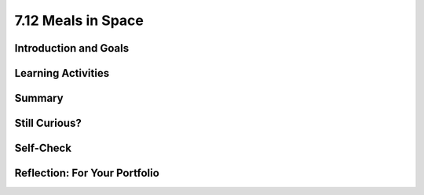 .. raw:: html

   <div class="logo-header"  id="student-logo"  > <img class="align-center" src="../_static/Mobile_CSP_Logo_White_transparent.png" width="250px"/> </div>
   
7.12 Meals in Space
=======================

.. raw:: html

    <style>    td { text-align: left; padding: 5px;}</style>


.. raw:: html

        <div class="MCSP-lesson-content">
    <script>
      $(document).ready(function() {
        
        generateSummary(EKmapping['A.04']); /* Change the lesson number */
        generateHovers();
    
        Tipped.create('.vocab', function(element) {
        var vocab = $(element).data('id');
        return vocabulary[vocab];
          }, {
            cache: false,
              position: 'topleft'
              });
      });
    </script>
    <img height="25" src="../_static/assets/img/time.png" style="float:left" width="25"/>
    <h3 id="est-length">Time Estimate: 90 minutes</h3>
 
Introduction and Goals
-----------------------

.. raw:: html

    <p>
    <table><tbody>
    <tr><td valign="top" colspan=2><p>When you are experiencing <span class="hover vocab yui-wk-div" data-id="microgravity">microgravity</span>, the need arises for space travelers to increase their <span class="hover vocab yui-wk-div" data-id="calorie intake">calorie intake</span> everyday. In space, your <a href="https://www.nasa.gov/audience/foreducators/stem-on-station/ditl_eating" target="_blank">food options</a> can be limited and sometimes astronauts can become bored with the meal options. </p>
	<p>In this lesson, you will create an <span class="hover vocab yui-wk-div" data-id="Alexa">Alexa</span> skill where Alexa can select your meal for you and track your calories. The purpose of this skill is to help someone in space to make a decision about what food they will have for breakfast and track the amount of calories a user has eaten that day, starting with their breakfast meal. </p>
	</td></tr>
    <tr><td valign="top"></td>
    <td valign="top">
       <div><b>Learning Objectives:</b>&nbspI will learn to</div>
       <ul>
	   <li>Use multiple intents</li>
		<li>Use <span class="hover vocab yui-wk-div" data-id="slot">slots</span></li>
		<li>Use <span class="hover vocab yui-wk-div" data-id="parallel lists">parallel lists</span></li>
		<li>Use a procedure with a <span class="hover vocab yui-wk-div" data-id="parameters">parameter</span></li>
		<li>Perform math calculations using <span class="hover vocab yui-wk-div" data-id="Alexa">Alexa</span></li>
       </ul>
	   
       <div><b>Language Objectives:</b>&nbspI will be able to</div>
       <ul>
		<li>Explain how <span class="hover vocab yui-wk-div" data-id="Alexa">Alexa</span> uses variables to store data</li>
		<li>Explain how a <span class="hover vocab yui-wk-div" data-id="parameters">parameter</span> can be useful in a procedure</li>
		<li>Describe how <span class="hover vocab yui-wk-div" data-id="procedural abstraction">procedural abstraction</span> can manage complexity</li>
       </ul>
    </td>
    </tr>
    </tbody></table>
    <br/>    

Learning Activities
--------------------

.. raw:: html

	<ul align="center" style="list-style: none; margin: 0; padding: 0; background: lightgrey">
	<li style="display: inline"><a href="https://docs.google.com/document/d/16dGhZqbFQ_QonbLIPQd2825sFQ9JKvcaKcBeEIBqC-E/view" target="_blank" title="">Tutorial - Text Version</a></li>
	<li style="display: inline"> | </li>
	<li style="display: inline"><a href="https://youtu.be/E1gIkzIjJ6M" target="_blank" title="">Tutorial Part 1 - Video</a></li>
	<li style="display: inline"> | </li>
	<li style="display: inline"><a href="https://youtu.be/ct9Cf7y73g0" target="_blank" title="">Tutorial Part 2 - Video</a></li>
	<li style="display: inline"> | </li>
	<li style="display: inline"><a href="https://youtu.be/O1q63nAUNc8" target="_blank" title="">Tutorial Part 3 - Video</a></li>
	<li style="display: inline"> | </li>
	<li style="display: inline"><a href="https://www.nasa.gov/sites/default/files/atoms/files/stemonstrations_nutrition.pdf" target="_blank">Activity</a></li>
	</ul> 
	
    <h4>ACTIVITY: Breakfast Calories</h4>
    <p>When experiencing <span class="hover vocab yui-wk-div" data-id="microgravity">microgravity</span>, space travelers need to ingest more calories than on Earth, sometimes an extra <a href="https://phys.org/news/2018-03-astronauts-extra-calories-space.html" target="_blank">1000-1500 calories per day</a>. Keeping track of their diet can be tricky, so you will develop an Alexa skill to help space travelers make a decision about their meal options and track their <span class="hover vocab yui-wk-div" data-id="calorie intake">calorie intake</span>. </p>
	
	<p>As an example, here are the daily energy needs for two astronauts aboard the ISS. The basal metabolic rate (BMR) is calculated from data on the astronaut’s gender, age, height, and mass. The calorie needs vary by the activity level of the astronaut. Calories are often measured in kilocalories (1 kcal = 1,000 calories).</p>
	
	<table>
	<th><td><b>Astronaut A</b></td> <td><b>Astronaut B</b></td></th>
	<tr>
	<td><b>Data</b></td>
	<td>Gender: Female, Age: 38, <br/> Height: 157 cm, Mass: 55 kg</td>
	<td>Gender: Male, Age: 40, <br/> Height: 183 cm, Mass: 93 kg</td>
	</tr>
	<tr>
	<td><b>BMR (base kcal)</b></td>
	<td>1,294</td>
	<td>1,989</td>
	</tr>
	<tr>
	<td><b>No exercise (x1.2)</b></td>
	<td>1,552</td>
	<td>2,387</td>
	</tr>
	<tr>
	<td><b>Moderate exercise (x1.55)</b></td>
	<td>2,006</td>
	<td>3,083</td>
	</tr>
	<tr>
	<td><b>Heavy exercise (x1.9)</b></td>
	<td>2,459</td>
	<td>3,779</td>
	</tr>
	</table>
	
	<br/>
	<p>Using the <a href="https://www.nasa.gov/sites/default/files/atoms/files/stemonstrations_nutrition.pdf" target="_blank">ISS Standard Menu (pg. 10-18)</a>, work with a partner to create a menu for one of the astronauts. You can select their exercise amount for the day and the corresponding calorie needs. Think about three meals (breakfast, lunch, dinner) as well as snacks and beverages throughout the day.</p>
	
	<h3>Tutorial: Meals in Space</h3>
    <p>For <a href="https://docs.google.com/document/d/16dGhZqbFQ_QonbLIPQd2825sFQ9JKvcaKcBeEIBqC-E/view" target="_blank" title="">this tutorial</a>, you will program a skill where Alexa will read the <span class="hover vocab yui-wk-div" data-id="list">list</span> of breakfast options and the user will be able to select one of the options to eat. Alexa will then let you know how many calories that item contains and add that amount to your total <span class="hover vocab yui-wk-div" data-id="calorie intake">calorie intake</span> for the day. You will also create a procedure that takes in the number of calories already consumed for the day, subtracts from the daily requirement, and sets the calorie variable to the new number.</p>
	
	<h4>Parallel Lists</h4>
	<p>The Meals in Space skill has two essential <span class="hover vocab yui-wk-div" data-id="list">lists</span>: one list contains three breakfast options and another list contains the calorie count for each breakfast option. The first food in the food list corresponds to the first calorie in the calories list. This is known as a <span class="hover vocab yui-wk-div" data-id="parallel lists">parallel list</span> construction. This parallel setup allows you to use an <span class="hover vocab yui-wk-div" data-id="index">index</span> to associate each food with its corresponding calorie value. Indexing of lists in App Inventor starts at 1. </p>

.. youtube:: E1gIkzIjJ6M
	:width: 650
	:height: 415
	:align: center

.. raw:: html

	<h4>Multiple Intents</h4>
	<p>In the previous lessons you learned how to create a skill that involves Alexa responding to a direct command using one intent. However, for the Meals in Space skill two intents are needed: one intent to trigger the reading of the breakfast options and another intent to trigger the logging of a food and its calories. After an utterance for one intent is made, you can use the “ask” block shown below to have Alexa respond and ask the user what they would like to do next. When using the “ask” block, Alexa will wait eight (8) seconds for the user to respond with another intent.</p>

	<h4>Slots</h4>
	<p>A <span class="hover vocab yui-wk-div" data-id="slot">slot</span> is like a variable in an utterance. You use slots when you want to store something that a user said, like a particular date, place, or number. Slot blocks tell Alexa what part of the utterance it should store. For example, if you want to ask Alexa how far away a planet is from earth, then you might say something like “How far is Mars from Earth?” Without your help, Alexa won’t know which part of the sentence needs to be stored (which, in this case, is “Mars”). To tell Alexa which part of the sentence is important, we use slots. For the Meals in Space skill, you use a slot for collecting the food option selected by the user. </p>

	<p>Note: Slots that are numbers can only be whole numbers, not decimal numbers.</p>

	<h4>Procedural Abstraction</h4>
	<p>As part of this skill, you will use procedural abstraction. <span class="hover vocab yui-wk-div" data-id="procedural abstraction">Procedural abstraction</span> is the ability to name a block of code in a procedure and call it whenever needed, is a very important concept in programming. We are abstracting away from the details of that block of code and just using its name to do its job. We only need to know what it does, not how it does it. Procedural abstraction allows us to reuse code that is already written instead of rewriting the code and repeating it. And it allows programmers to change the internals of the procedure (to make it faster, more efficient, use less storage, etc.) without needing to notify users of the change as long as what the procedure does is preserved. In addition, it helps with debugging, code readability, and maintenance since changes to that block of code only need to happen in one place. </p>

	<p>Using a procedure that inputs a <span class="hover vocab yui-wk-div" data-id="parameters">parameter</span> allows the programmer to have even more control over the execution of the parameter. You are able to take in a specific input to be used inside of the procedure in order to produce a different output. Parameters are especially useful if you have very similar code with some variance. Parameters allow you to manage the complexity of your code by allowing your procedure more control over the input and output. </p>
	
.. youtube:: ct9Cf7y73g0
	:width: 650
	:height: 415
	:align: center

.. raw:: html	
	
	<h4>Incrementing a Variable</h4>
	<p>The totalCalorieIntake variable should increase whenever the user logs a food they have eaten. You can use the global variable to track the total calories and add the new number of calories each time the user logs their food. The algorithm for this is: </p>
	<p align="center"> totalCalorieIntake = totalCalorieIntake + the calorie value of the food being logged
	</p>
	
.. youtube:: O1q63nAUNc8
	:width: 650
	:height: 415
	:align: center

.. raw:: html

	<h3>Enhancements</h3>
    <ol>
	<li>Program an intent that acts as a reset command for Alexa to reset the totalCalorieIntake variable at the end of the day.</li>
	<li>Since there are limited meal options available, space travelers might get bored and have a hard time selecting their breakfast meal. Create another intent as a random option where <a href="https://docs.google.com/document/d/14jWn8GyMpHwFdFqNbE4ZRc4rnXR_WtDsIai97U6TGwo/" target="_blank">Alexa will decide</a> on the breakfast meal to eat.</li>
	<li>Looking back to your Eat Intent. If the user says they will eat a food item from the list of foods, that food item’s calories are added to the daily calorie eaten total. Test what happens when you respond with a food that is not in your food list. As is, if the user eats that food, it would not be counted toward their daily <span class="hover vocab yui-wk-div" data-id="calorie intake">calorie intake</span>. Modify your procedure to include selection (i.e. an if/else block) that would make your intent produce two possible outputs: one for food that is in the list and one for food not in the list. (Hint: the List drawer contains a block that can be used to check if an item is in a list.)</li>
	<li>Right now the foods in the list are only breakfast options. Update your Options Intent to have a slot that listens for the meal the user wants to know food options for. Add in two more lists (one for lunch options and another for the corresponding lunch calories).</li>
	<li>Program an intent with a slot for setting the daily calorie total for the user.</li>
	<li>Challenging: Create another intent where Alexa reads only the breakfast items with calorie amounts greater than 200. What is your new intent and how will the utterances change from the first enhancement? </li>
	<li>You may have noticed that finding the calorie value of the food eaten is a complex piece of code that is repeated multiple times in the skill. This is a great place to use a <b>procedure with a result</b> also known as a <b>function</b>. Refactor your code to use a function to calculate the calorie value of the food item.</li>
	</ol>

.. raw:: html

    <div id="bogus-div">
    <p></p>
    </div>
    
Summary
--------

.. raw:: html

    <p>
    In this lesson, you learned how to:
      <div class="yui-wk-div" id="summarylist">
    </div>
    <br/>

Still Curious?
---------------

.. raw:: html

    <ul>
	<li><a href="https://www.businessinsider.com/do-astronauts-age-slower-than-people-on-earth-2015-8" target="_blank">Do astronauts age differently than people on earth?</a></li>
	<li><a href="https://www.scientificamerican.com/article/how-does-spending-prolong/" target="_blank">Prolonged effects of microgravity on astronauts</a></li>
	<li>What do astronauts eat for breakfast? <a href="https://www.youtube.com/watch?v=AGR3FiEkBwA" target="_blank">Eat Like An Astronaut</a>; <a href="https://www.myrecipes.com/extracrispy/what-do-astronauts-eat-for-breakfast" target="_blank">Breakfast in Space</a></li>
	</ul>
    
Self-Check
-----------

.. raw:: html

    <h3>Vocabulary</h3>
	<p>Here is a table of the technical terms we've introduced in this lesson. Hover over the terms to review the definitions.</p>
    <table align="center">
    <tbody><tr>
    <td>
	<span class="hover vocab yui-wk-div" data-id="Alexa">Alexa</span>
	<br/>
	<span class="hover vocab yui-wk-div" data-id="arguments">arguments</span>
	<br/>
	<span class="hover vocab yui-wk-div" data-id="calorie intake">calorie intake</span>
	<br/>
	<span class="hover vocab yui-wk-div" data-id="index">index</span>
	<br/>
	<span class="hover vocab yui-wk-div" data-id="list">list</span>
	</td>
	<td>
	<span class="hover vocab yui-wk-div" data-id="microgravity">microgravity</span>
	<br/>
	<span class="hover vocab yui-wk-div" data-id="parameters">parameters</span>
	<br/>
	<span class="hover vocab yui-wk-div" data-id="parallel lists">parallel lists</span>
	<br/>
	<span class="hover vocab yui-wk-div" data-id="procedural abstraction">procedural abstraction</span>
	<br/>
	<span class="hover vocab yui-wk-div" data-id="slot">slot</span>
    </td>
    </tr>
    </tbody></table>
	
    <h3>Check Your Understanding</h3>
    <p>Complete the following self-check exercises. Please note that you should login if you want your answers saved and scored. In addition, some of these exercises will not work in Internet Explorer or Edge browsers. We recommend using Chrome.</p>
    
    <p>{ {insert self-check questions here} }</p>

Reflection: For Your Portfolio
-------------------------------

.. raw:: html

    <p><div class="yui-wk-div" id="portfolio">
    <p>Answer the following portfolio reflection questions as directed by your instructor. Questions are also available in this <a href="https://docs.google.com/document/d/1HNTuieyef7DRTccR6N7cwZpmaVemRYfwoNMWVw6XREo/copy" target="_blank">Google Doc</a> where you may use File/Make a Copy to make your own editable copy.</p>
    <div style="align-items:center;"><iframe class="portfolioQuestions" scrolling="yes" src="https://docs.google.com/document/d/e/2PACX-1vS3CLqWF_oybBjSSlXdCCnkCJ6hkUaefuO82XO4_wmPxwwWSvSHYokDAKvzB_s65kP-EACxieR35gCz/pub?embedded=true" style="height:30em;width:100%"></iframe></div>
    </div>
    </img></div>
